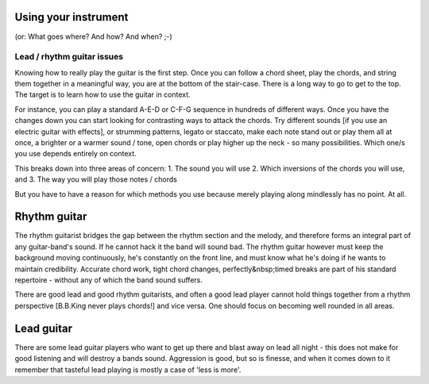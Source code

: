 Using your instrument
=====================

(or: What goes where? And how? And when? ;-)

Lead / rhythm guitar issues
###########################

Knowing how to really play the guitar is the first step. Once you can follow a chord sheet, play the chords, and string them together in a meaningful way, you are at the bottom of the stair-case. There is a long way to go to get to the top. The target is to learn how to use the guitar in context.

For instance, you can play a standard A-E-D or C-F-G sequence in hundreds of different ways. Once you have the changes down you can start looking for contrasting ways to attack the chords. Try different sounds [if you use an electric guitar with effects], or strumming patterns, legato or staccato, make each note stand out or play them all at once, a brighter or a warmer sound / tone, open chords or play higher up the neck - so many possibilities. Which one/s you use depends entirely on context.

This breaks down into three areas of concern:
1. The sound you will use
2. Which inversions of the chords you will use, and
3. The way you will play those notes / chords

But you have to have a reason for which methods you use because merely playing along mindlessly has no point. At all.

Rhythm guitar
=============

The rhythm guitarist bridges the gap between the rhythm section and the melody, and therefore forms an integral part of any guitar-band's sound. If he cannot hack it the band will sound bad. The rhythm guitar however must keep the background moving continuously, he's constantly on the front line, and must know what he's doing if he wants to maintain credibility. Accurate chord work, tight chord changes, perfectly&nbsp;timed breaks are part of his standard repertoire - without any of which the band sound suffers.

There are good lead and good rhythm guitarists, and often a good lead player cannot hold things together from a rhythm perspective [B.B.King never plays chords!] and vice versa. One should focus on becoming well rounded in all areas.

Lead guitar
===========

There are some lead guitar players who want to get up there and blast away on lead all night - this does not make for good listening and will destroy a bands sound. Aggression is good, but so is finesse, and when it comes down to it remember that tasteful lead playing is mostly a case of 'less is more'.
